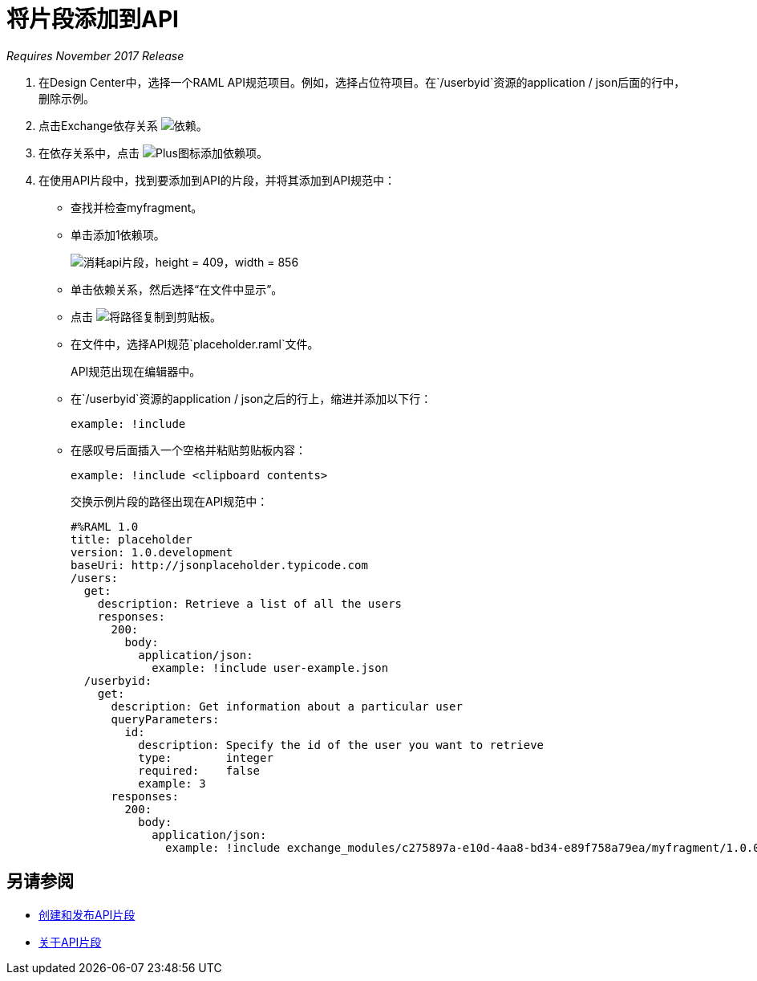 = 将片段添加到API

_Requires November 2017 Release_

//基督教技术评论，2017年4月中旬一周（kris 4/18/2017）GA技术评论2017年7月27日

. 在Design Center中，选择一个RAML API规范项目。例如，选择占位符项目。在`/userbyid`资源的application / json后面的行中，删除示例。
+
. 点击Exchange依存关系 image:dependencies-icon.png[依赖]。
. 在依存关系中，点击 image:dependencies-plus.png[Plus图标添加依赖项]。
. 在使用API​​片段中，找到要添加到API的片段，并将其添加到API规范中：
+
* 查找并检查myfragment。
* 单击添加1依赖项。
+
image::consume-api-fragment.png[消耗api片段，height = 409，width = 856]
+
* 单击依赖关系，然后选择“在文件中显示”。
* 点击 image:myfragment-copy-clipboard.png[将路径复制到剪贴板]。
* 在文件中，选择API规范`placeholder.raml`文件。
+
API规范出现在编辑器中。
+
* 在`/userbyid`资源的application / json之后的行上，缩进并添加以下行：
+
`example: !include`
+
* 在感叹号后面插入一个空格并粘贴剪贴板内容：
+
`example: !include <clipboard contents>`
+
交换示例片段的路径出现在API规范中：
+
----
#%RAML 1.0
title: placeholder
version: 1.0.development
baseUri: http://jsonplaceholder.typicode.com
/users:
  get:
    description: Retrieve a list of all the users
    responses:
      200: 
        body: 
          application/json:
            example: !include user-example.json
  /userbyid:
    get:
      description: Get information about a particular user
      queryParameters:
        id:
          description: Specify the id of the user you want to retrieve
          type:        integer
          required:    false
          example: 3
      responses:
        200:
          body:     
            application/json:
              example: !include exchange_modules/c275897a-e10d-4aa8-bd34-e89f758a79ea/myfragment/1.0.0/myfragment.raml
----

== 另请参阅

*  link:/design-center/v/1.0/create-reuse-part-task[创建和发布API片段]
*  link:/design-center/v/1.0/design-api-frag-revisions-concept[关于API片段]
